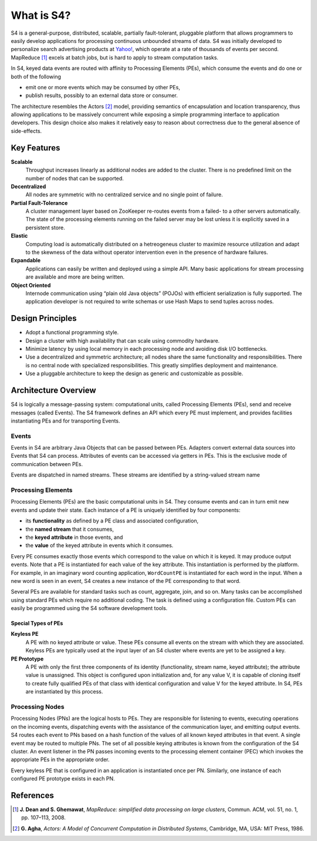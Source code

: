 What is S4?
===========

S4 is a general-purpose, distributed, scalable, partially fault-tolerant, pluggable platform that allows programmers to easily develop applications for processing continuous unbounded streams of data. S4 was initially developed to personalize search advertising products at `Yahoo\! <http://yahoo.com/>`_, which operate at a rate of thousands of events per second. MapReduce [1]_ excels at batch jobs, but is hard to apply to stream computation tasks.

In S4, keyed data events are routed with affinity to Processing Elements (PEs), which consume the events and do one or both of the following

* emit one or more events which may be consumed by other PEs,
* publish results, possibly to an external data store or consumer. 

The architecture resembles the Actors [2]_ model, providing semantics of encapsulation and location transparency, thus allowing applications to be massively concurrent while exposing a simple programming interface to application developers. This design choice also makes it relatively easy to reason about correctness due to the general absence of side-effects.

Key Features
------------

**Scalable**
  Throughput increases linearly as additional nodes are added to the cluster. There is no predefined limit on the number of nodes that can be supported.

**Decentralized**
  All nodes are symmetric with no centralized service and no single point of failure.

**Partial Fault-Tolerance**
  A cluster management layer based on ZooKeeper re-routes events from a failed- to a other servers automatically. The state of the processing elements running on the failed server may be lost unless it is explicitly saved in a persistent store.

**Elastic**
  Computing load is automatically distributed on a hetreogeneus cluster to maximize resource utilization and adapt to the skewness of the data without operator intervention even in the presence of hardware failures.

**Expandable**
  Applications can easily be written and deployed using a simple API. Many basic applications for stream processing are available and more are being written.

**Object Oriented**
  Internode communication using “plain old Java objects” (POJOs) with efficient serialization is fully supported. The application developer is not required to write schemas or use Hash Maps to send tuples across nodes. 

Design Principles
-----------------

* Adopt a functional programming style.
* Design a cluster with high availability that can scale using commodity hardware.
* Minimize latency by using local memory in each processing node and avoiding disk I/O bottlenecks.
* Use a decentralized and symmetric architecture; all nodes share the same functionality and responsibilities. There is no central node with specialized responsibilities. This greatly simplifies deployment and maintenance.
* Use a pluggable architecture to keep the design as generic and customizable as possible. 

Architecture Overview
---------------------

S4 is logically a message-passing system: computational units, called Processing Elements (PEs), send and receive messages (called Events). The S4 framework defines an API which every PE must implement, and provides facilities instantiating PEs and for transporting Events.

Events
^^^^^^

Events in S4 are arbitrary Java Objects that can be passed between PEs. Adapters convert external data sources into Events that S4 can process. Attributes of events can be accessed via getters in PEs. This is the exclusive mode of communication between PEs.

Events are dispatched in named streams. These streams are identified by a string-valued stream name

Processing Elements
^^^^^^^^^^^^^^^^^^^

Processing Elements (PEs) are the basic computational units in S4. They consume events and can in turn emit new events and update their state. Each instance of a PE is uniquely identified by four components:

* its **functionality** as defined by a PE class and associated configuration,
* the **named stream** that it consumes,
* the **keyed attribute** in those events, and
* the **value** of the keyed attribute in events which it consumes. 

Every PE consumes exactly those events which correspond to the value on which it is keyed. It may produce output events. Note that a PE is instantiated for each value of the key attribute. This instantiation is performed by the platform. For example, in an imaginary word counting application, ``WordCountPE`` is instantiated for each word in the input. When a new word is seen in an event, S4 creates a new instance of the PE corresponding to that word.

Several PEs are available for standard tasks such as count, aggregate, join, and so on. Many tasks can be accomplished using standard PEs which require no additional coding. The task is defined using a configuration file. Custom PEs can easily be programmed using the S4 software development tools.

Special Types of PEs
""""""""""""""""""""

**Keyless PE**
    A PE with no keyed attribute or value. These PEs consume all events on the stream with which they are associated. Keyless PEs are typically used at the input layer of an S4 cluster where events are yet to be assigned a key.

**PE Prototype**
    A PE with only the first three components of its identity (functionality, stream name, keyed attribute); the attribute value is unassigned. This object is configured upon initialization and, for any value V, it is capable of cloning itself to create fully qualified PEs of that class with identical configuration and value V for the keyed attribute. In S4, PEs are instantiated by this process. 

Processing Nodes
^^^^^^^^^^^^^^^^

Processing Nodes (PNs) are the logical hosts to PEs. They are responsible for listening to events, executing operations on the incoming events, dispatching events with the assistance of the communication layer, and emitting output events. S4 routes each event to PNs based on a hash function of the values of all known keyed attributes in that event. A single event may be routed to multiple PNs. The set of all possible keying attributes is known from the configuration of the S4 cluster. An event listener in the PN passes incoming events to the processing element container (PEC) which invokes the appropriate PEs in the appropriate order.

Every keyless PE that is configured in an application is instantiated once per PN. Similarly, one instance of each configured PE prototype exists in each PN.

References
----------

.. [1] **J. Dean and S. Ghemawat**, *MapReduce: simplified data processing on large clusters*, Commun. ACM, vol. 51, no. 1, pp. 107–113, 2008.
.. [2] **G. Agha**, *Actors: A Model of Concurrent Computation in Distributed Systems*, Cambridge, MA, USA: MIT Press, 1986.
